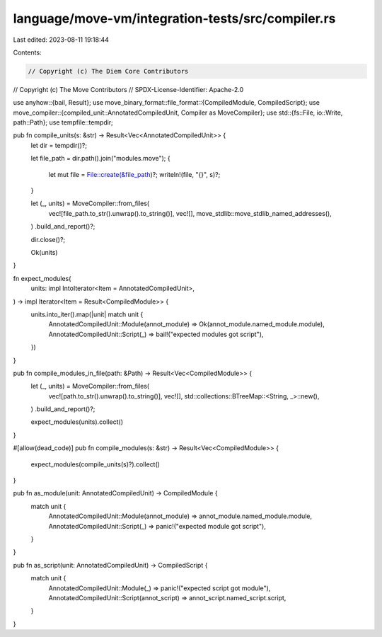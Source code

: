 language/move-vm/integration-tests/src/compiler.rs
==================================================

Last edited: 2023-08-11 19:18:44

Contents:

.. code-block:: rs

    // Copyright (c) The Diem Core Contributors
// Copyright (c) The Move Contributors
// SPDX-License-Identifier: Apache-2.0

use anyhow::{bail, Result};
use move_binary_format::file_format::{CompiledModule, CompiledScript};
use move_compiler::{compiled_unit::AnnotatedCompiledUnit, Compiler as MoveCompiler};
use std::{fs::File, io::Write, path::Path};
use tempfile::tempdir;

pub fn compile_units(s: &str) -> Result<Vec<AnnotatedCompiledUnit>> {
    let dir = tempdir()?;

    let file_path = dir.path().join("modules.move");
    {
        let mut file = File::create(&file_path)?;
        writeln!(file, "{}", s)?;
    }

    let (_, units) = MoveCompiler::from_files(
        vec![file_path.to_str().unwrap().to_string()],
        vec![],
        move_stdlib::move_stdlib_named_addresses(),
    )
    .build_and_report()?;

    dir.close()?;

    Ok(units)
}

fn expect_modules(
    units: impl IntoIterator<Item = AnnotatedCompiledUnit>,
) -> impl Iterator<Item = Result<CompiledModule>> {
    units.into_iter().map(|unit| match unit {
        AnnotatedCompiledUnit::Module(annot_module) => Ok(annot_module.named_module.module),
        AnnotatedCompiledUnit::Script(_) => bail!("expected modules got script"),
    })
}

pub fn compile_modules_in_file(path: &Path) -> Result<Vec<CompiledModule>> {
    let (_, units) = MoveCompiler::from_files(
        vec![path.to_str().unwrap().to_string()],
        vec![],
        std::collections::BTreeMap::<String, _>::new(),
    )
    .build_and_report()?;

    expect_modules(units).collect()
}

#[allow(dead_code)]
pub fn compile_modules(s: &str) -> Result<Vec<CompiledModule>> {
    expect_modules(compile_units(s)?).collect()
}

pub fn as_module(unit: AnnotatedCompiledUnit) -> CompiledModule {
    match unit {
        AnnotatedCompiledUnit::Module(annot_module) => annot_module.named_module.module,
        AnnotatedCompiledUnit::Script(_) => panic!("expected module got script"),
    }
}

pub fn as_script(unit: AnnotatedCompiledUnit) -> CompiledScript {
    match unit {
        AnnotatedCompiledUnit::Module(_) => panic!("expected script got module"),
        AnnotatedCompiledUnit::Script(annot_script) => annot_script.named_script.script,
    }
}


